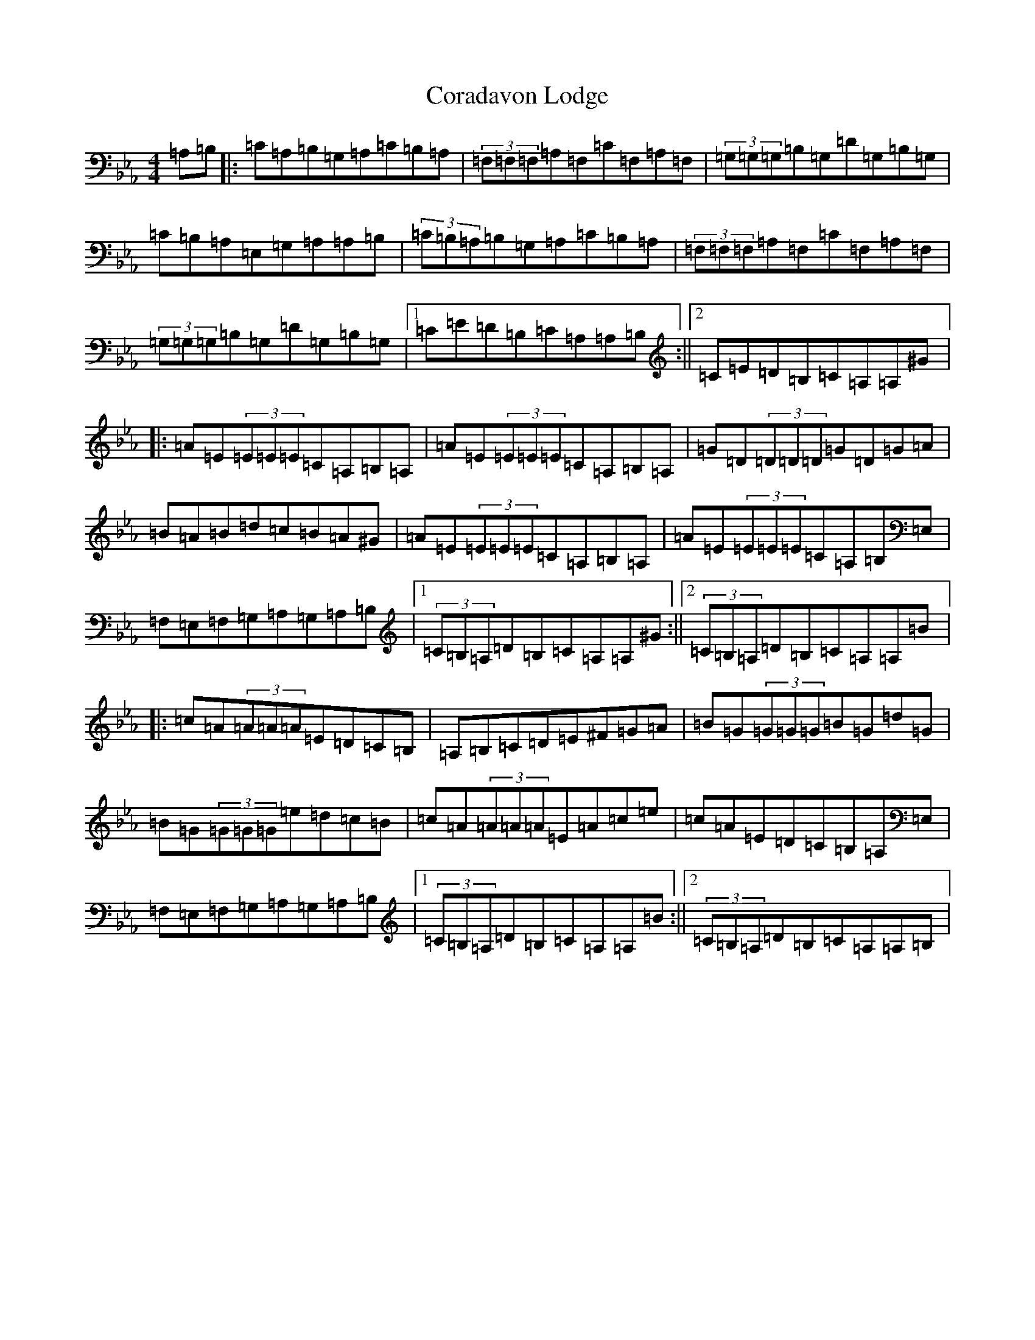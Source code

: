 X: 20653
T: Coradavon Lodge
S: https://thesession.org/tunes/13198#setting22829
Z: B minor
R: reel
M: 4/4
L: 1/8
K: C minor
=A,=B,|:=C=A,=B,=G,=A,=C=B,=A,|(3=F,=F,=F,=A,=F,=C=F,=A,=F,|(3=G,=G,=G,=B,=G,=D=G,=B,=G,|=C=B,=A,=E,=G,=A,=A,=B,|(3=C=B,=A,=B,=G,=A,=C=B,=A,|(3=F,=F,=F,=A,=F,=C=F,=A,=F,|(3=G,=G,=G,=B,=G,=D=G,=B,=G,|1=C=E=D=B,=C=A,=A,=B,:||2=C=E=D=B,=C=A,=A,^G|:=A=E(3=E=E=E=C=A,=B,=A,|=A=E(3=E=E=E=C=A,=B,=A,|=G=D(3=D=D=D=G=D=G=A|=B=A=B=d=c=B=A^G|=A=E(3=E=E=E=C=A,=B,=A,|=A=E(3=E=E=E=C=A,=B,=E,|=F,=E,=F,=G,=A,=G,=A,=B,|1(3=C=B,=A,=D=B,=C=A,=A,^G:||2(3=C=B,=A,=D=B,=C=A,=A,=B|:=c=A(3=A=A=A=E=D=C=B,|=A,=B,=C=D=E^F=G=A|=B=G(3=G=G=G=B=G=d=G|=B=G(3=G=G=G=e=d=c=B|=c=A(3=A=A=A=E=A=c=e|=c=A=E=D=C=B,=A,=E,|=F,=E,=F,=G,=A,=G,=A,=B,|1(3=C=B,=A,=D=B,=C=A,=A,=B:||2(3=C=B,=A,=D=B,=C=A,=A,=B,|